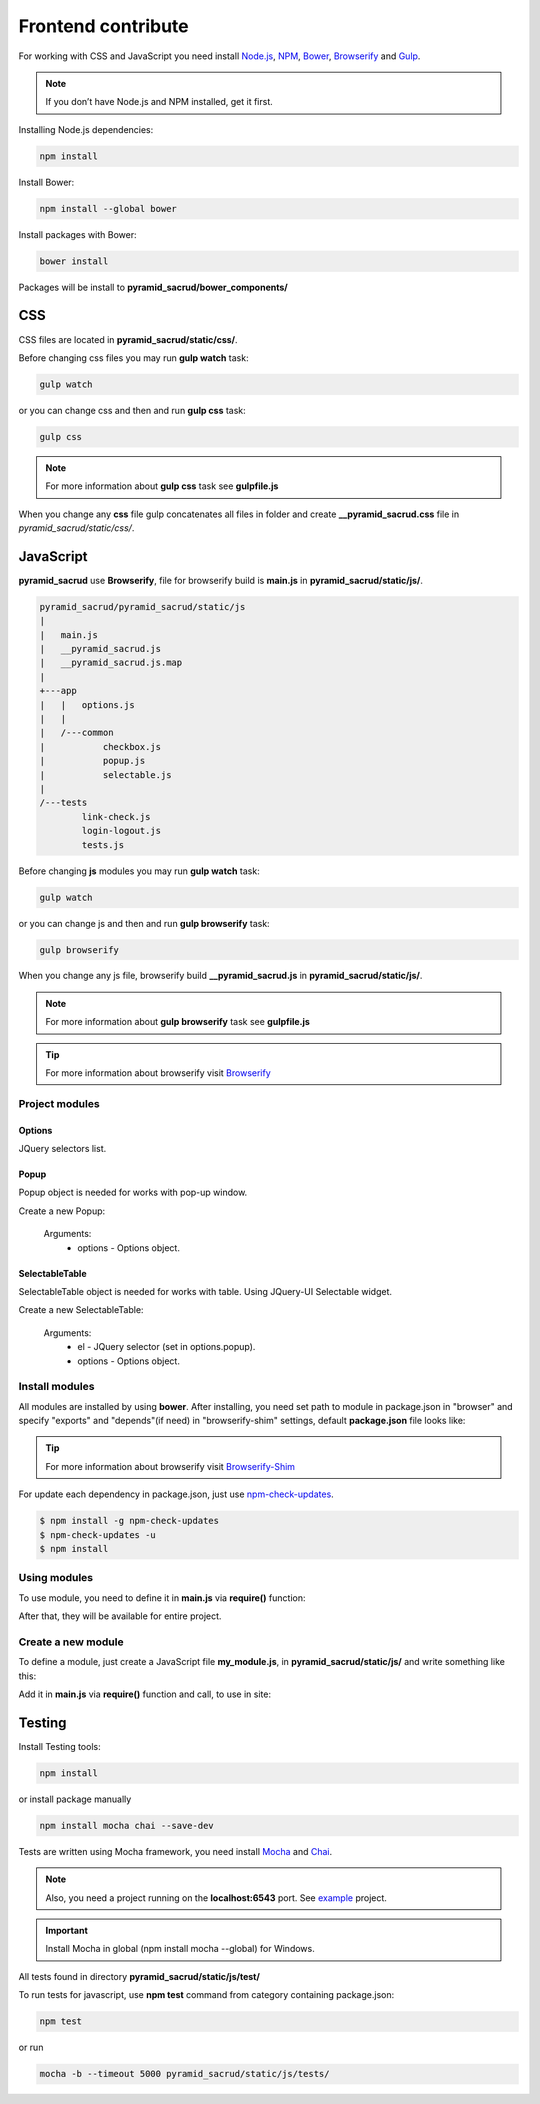 Frontend contribute
===================

For working with CSS and JavaScript you need install Node.js_, NPM_, Bower_,
Browserify_ and Gulp_.

.. _Node.js: http://nodejs.org/
.. _NPM: https://www.npmjs.org/
.. _Bower: http://bower.io/
.. _Browserify: http://browserify.org/
.. _Browserify-Shim: https://github.com/thlorenz/browserify-shim
.. _Gulp: http://gulpjs.com/

.. note::

    If you don’t have Node.js and NPM installed, get it first.

Installing Node.js dependencies:

.. code:: bash

    npm install

Install Bower:

.. code:: bash

    npm install --global bower

Install packages with Bower:

.. code:: bash

    bower install

Packages will be install to **pyramid_sacrud/bower_components/**

CSS
---

СSS files are located in **pyramid_sacrud/static/css/**.

Before changing css files you may run **gulp watch** task:

.. code:: bash

    gulp watch

or you can change css and then and run **gulp css** task:

.. code:: bash

    gulp css

.. note::

    For more information about **gulp css** task see **gulpfile.js**

When you change any **css** file gulp concatenates all files in folder and
create **__pyramid_sacrud.css** file in `pyramid_sacrud/static/css/`.

JavaScript
----------

**pyramid_sacrud** use **Browserify**, file for browserify build is **main.js**
in **pyramid_sacrud/static/js/**.

.. code:: bash

    pyramid_sacrud/pyramid_sacrud/static/js
    |
    |   main.js
    |   __pyramid_sacrud.js
    |   __pyramid_sacrud.js.map
    |
    +---app
    |   |   options.js
    |   |
    |   /---common
    |           checkbox.js
    |           popup.js
    |           selectable.js
    |
    /---tests
            link-check.js
            login-logout.js
            tests.js


Before changing **js** modules you may run **gulp watch** task:

.. code:: bash

    gulp watch

or you can change js and then and run **gulp browserify** task:

.. code:: bash

    gulp browserify


When you change any js file, browserify build **__pyramid_sacrud.js** in **pyramid_sacrud/static/js/**.

.. note::

    For more information about **gulp browserify** task see **gulpfile.js**

.. tip::

    For more information about browserify visit Browserify_

Project modules
~~~~~~~~~~~~~~~

Options
"""""""
JQuery selectors list.

Popup
"""""
Popup object is needed for works with pop-up window.

Create a new Popup:

.. code-block:: javascript
    :linenos:

    var Popup = require('popup.js');
    var popup = new Popup(options);

.. epigraph::

    Arguments:
        * options - Options object.

SelectableTable
"""""""""""""""
SelectableTable object is needed for works with table. Using JQuery-UI Selectable widget.

Create a new SelectableTable:

.. code-block:: javascript
    :linenos:

    var SelectableTable = require('selectable.js');
    var selectable_table = new SelectableTable(el, options);

.. epigraph::

    Arguments:
        * el - JQuery selector (set in options.popup).
        * options - Options object.

Install modules
~~~~~~~~~~~~~~~
All modules are installed by using **bower**. After installing, you need set
path to module in package.json in "browser" and specify "exports" and
"depends"(if need) in "browserify-shim" settings, default **package.json** file
looks like:

.. code-block:: js
    :linenos:

    "browser": {
        "jquery": "./bower_components/jquery/dist/jquery.min.js",
        "jquery-ui": "./bower_components/jquery-ui/ui/minified/jquery-ui.min.js"
    },
    "browserify-shim": {
        "jquery": "$",
        "jquery-ui": {
            "depends": "jquery"
        },
    }

.. tip::

    For more information about browserify visit Browserify-Shim_

For update each dependency in package.json, just use `npm-check-updates
<https://www.npmjs.org/package/npm-check-updates>`_.

.. code-block:: bash

   $ npm install -g npm-check-updates
   $ npm-check-updates -u
   $ npm install

Using modules
~~~~~~~~~~~~~
To use module, you need to define it in **main.js** via **require()** function:

.. code-block:: javascript
    :linenos:

    require('jquery');

After that, they will be available for entire project.

Сreate a new module
~~~~~~~~~~~~~~~~~~~

To define a module, just create a JavaScript file **my_module.js**, in **pyramid_sacrud/static/js/** and write something like this:

.. code-block:: javascript
    :linenos:

    module.exports = function some_func(args) {
        console.log(args)
    };

Add it in **main.js** via **require()** function and call, to use in site:

.. code-block:: javascript
    :linenos:

    var myModule = require('my_module');
    myModule(args);

Testing
-------

Install Testing tools:

.. code:: bash

    npm install

or install package manually

.. code:: bash

    npm install mocha chai --save-dev

Tests are written using Mocha framework, you need install Mocha_ and Chai_.

.. _Mocha: http://mochajs.org/
.. _Chai: http://chaijs.com/
.. _Cheerio: https://github.com/cheeriojs/cheerio
.. _Phantomjs: http://phantomjs.org/

.. note::

    Also, you need a project running on the **localhost:6543** port. See
    `example <https://github.com/ITCase/pyramid_sacrud/tree/master/example>`_ project.

.. important::

    Install Mocha in global (npm install mocha --global) for Windows.


All tests found in directory **pyramid_sacrud/static/js/test/**

To run tests for javascript, use **npm test** command from category containing package.json:

.. code:: bash

    npm test

or run

.. code:: bash

    mocha -b --timeout 5000 pyramid_sacrud/static/js/tests/
